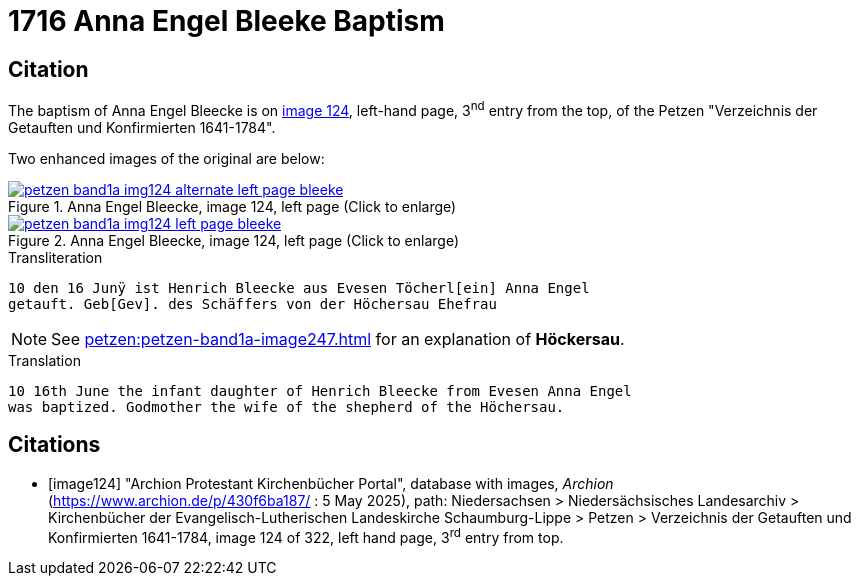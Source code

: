 = 1716 Anna Engel Bleeke Baptism
:page-role: wide

== Citation

The baptism of Anna Engel Bleecke is on <<image124, image 124>>, left-hand page, 3^nd^ entry from the top, of
the Petzen "Verzeichnis der Getauften und Konfirmierten 1641-1784".

Two enhanced images of the original are below:

image::petzen-band1a-img124-alternate-left-page-bleeke.jpg[align=left,title='Anna Engel Bleecke, image 124, left page (Click to enlarge)',link=self]

image::petzen-band1a-img124-left-page-bleeke.jpg[align=left,title='Anna Engel Bleecke, image 124, left page (Click to enlarge)',link=self]

.Transliteration
....
10 den 16 Junÿ ist Henrich Bleecke aus Evesen Töcherl[ein] Anna Engel
getauft. Geb[Gev]. des Schäffers von der Höchersau Ehefrau
....

NOTE: See xref:petzen:petzen-band1a-image247.adoc[] for an explanation of *Höckersau*.

.Translation
....
10 16th June the infant daughter of Henrich Bleecke from Evesen Anna Engel
was baptized. Godmother the wife of the shepherd of the Höchersau.
....


[bibliography]
== Citations

* [[[image124]]] "Archion Protestant Kirchenbücher Portal", database with images, _Archion_ (https://www.archion.de/p/430f6ba187/ : 5 May 2025),
path: Niedersachsen > Niedersächsisches Landesarchiv > Kirchenbücher der Evangelisch-Lutherischen Landeskirche Schaumburg-Lippe > Petzen >
Verzeichnis der Getauften und Konfirmierten 1641-1784, image 124 of 322, left hand page, 3^rd^ entry from top.
